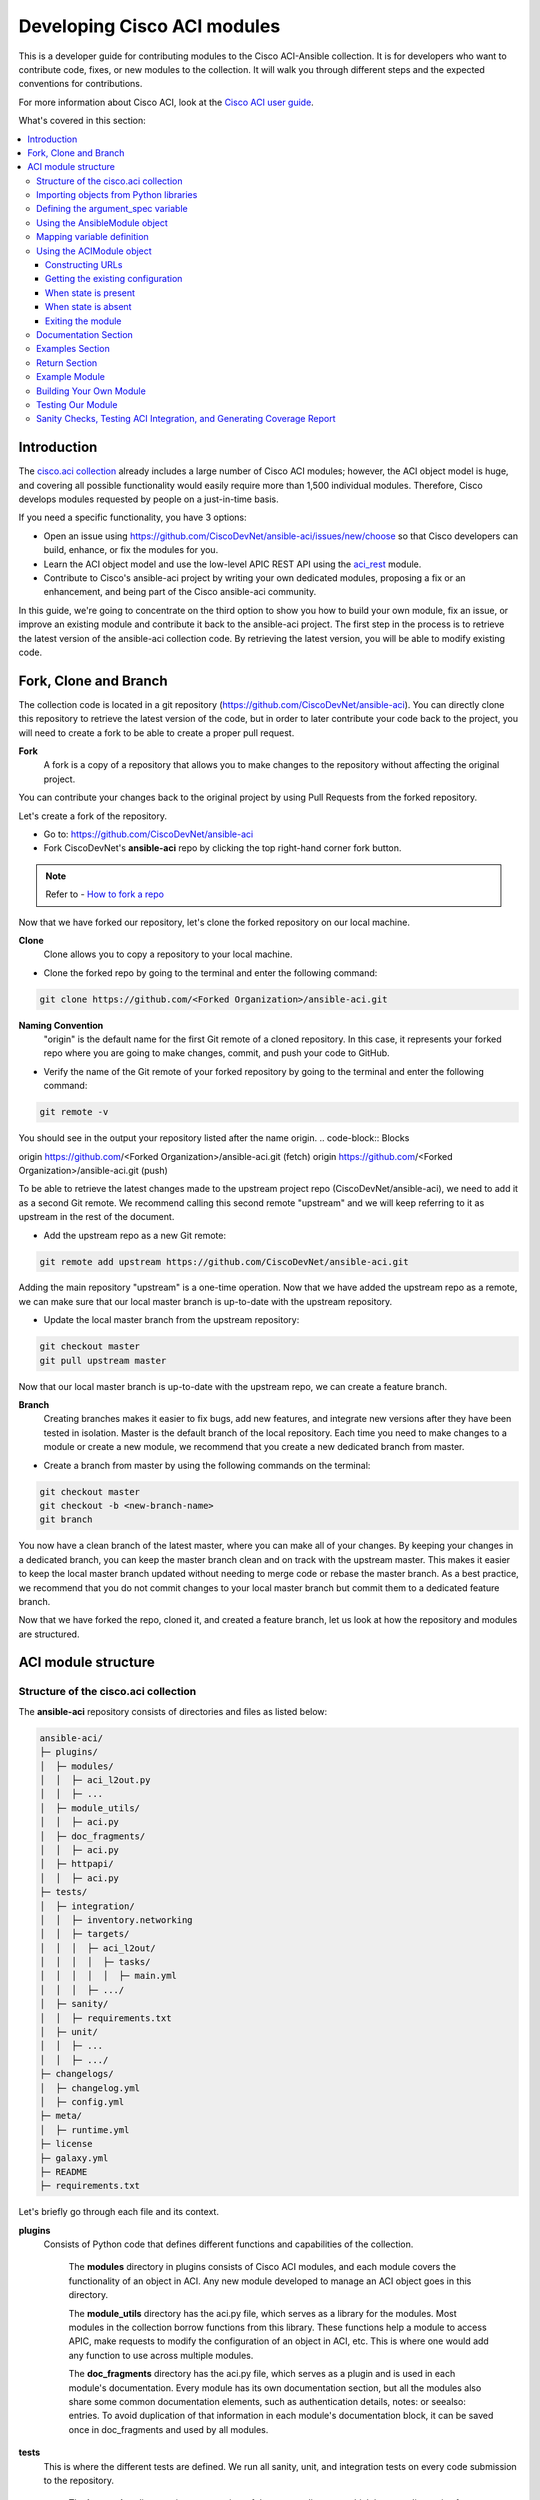 .. _aci_dev_guide:

****************************
Developing Cisco ACI modules
****************************
This is a developer guide for contributing modules to the Cisco ACI-Ansible collection. It is for developers who want to contribute code, fixes, or new modules to the collection. It will walk you through different steps and the expected conventions for contributions.

For more information about Cisco ACI, look at the `Cisco ACI user guide <https://www.cisco.com/c/en/us/solutions/collateral/data-center-virtualization/application-centric-infrastructure/solution-overview-c22-741487.html>`_.

What's covered in this section:

.. contents::
  :depth: 3
  :local:

.. _aci_dev_guide_intro:

Introduction
============
The `cisco.aci collection <https://galaxy.ansible.com/cisco/aci>`_ already includes a large number of Cisco ACI modules; however, the ACI object model is huge, and covering all possible functionality would easily require more than 1,500 individual modules. Therefore, Cisco develops modules requested by people on a just-in-time basis.

If you need a specific functionality, you have 3 options:

- Open an issue using https://github.com/CiscoDevNet/ansible-aci/issues/new/choose so that Cisco developers can build, enhance, or fix the modules for you.
- Learn the ACI object model and use the low-level APIC REST API using the `aci_rest <https://docs.ansible.com/ansible/latest/collections/cisco/aci/aci_rest_module.html>`_ module.
- Contribute to Cisco's ansible-aci project by writing your own dedicated modules, proposing a fix or an enhancement, and being part of the Cisco ansible-aci community.

.. _aci_dev_guide_git:

In this guide, we're going to concentrate on the third option to show you how to build your own module, fix an issue, or improve an existing module and contribute it back to the ansible-aci project. The first step in the process is to retrieve the latest version of the ansible-aci collection code.
By retrieving the latest version, you will be able to modify existing code.

Fork, Clone and Branch
======================
The collection code is located in a git repository (https://github.com/CiscoDevNet/ansible-aci). You can directly clone this repository to retrieve the latest version of the code, but in order to later contribute your code back to the project, you will need to create a fork to be able to create a proper pull request.

**Fork**
  A fork is a copy of a repository that allows you to make changes to the repository without affecting the original project. 

You can contribute your changes back to the original project by using Pull Requests from the forked repository.

Let's create a fork of the repository.

* Go to: https://github.com/CiscoDevNet/ansible-aci
* Fork CiscoDevNet's **ansible-aci** repo by clicking the top right-hand corner fork button.

.. note::

  Refer to - `How to fork a repo <https://docs.github.com/en/github/getting-started-with-github/fork-a-repo>`_

Now that we have forked our repository, let's clone the forked repository on our local machine.

**Clone**  
  Clone allows you to copy a repository to your local machine.

* Clone the forked repo by going to the terminal and enter the following command:

.. code-block:: Blocks

  git clone https://github.com/<Forked Organization>/ansible-aci.git

**Naming Convention**
  "origin" is the default name for the first Git remote of a cloned repository. In this case, it represents your forked repo where you are going to make changes, commit, and push your code to GitHub.

* Verify the name of the Git remote of your forked repository by going to the terminal and enter the following command:

.. code-block:: Blocks

  git remote -v

You should see in the output your repository listed after the name origin.
.. code-block:: Blocks

origin        https://github.com/<Forked Organization>/ansible-aci.git (fetch)
origin        https://github.com/<Forked Organization>/ansible-aci.git (push)

To be able to retrieve the latest changes made to the upstream project repo (CiscoDevNet/ansible-aci), we need to add it as a second Git remote. We recommend calling this second remote "upstream" and we will keep referring to it as upstream in the rest of the document.

* Add the upstream repo as a new Git remote:

.. code-block:: Blocks

  git remote add upstream https://github.com/CiscoDevNet/ansible-aci.git

Adding the main repository "upstream" is a one-time operation.
Now that we have added the upstream repo as a remote, we can make sure that our local master branch is up-to-date with the upstream repository.

* Update the local master branch from the upstream repository:

.. code-block:: Blocks

  git checkout master
  git pull upstream master

Now that our local master branch is up-to-date with the upstream repo, we can create a feature branch.

**Branch**
  Creating branches makes it easier to fix bugs, add new features, and integrate new versions after they have been tested in isolation. Master is the default branch of the local repository. Each time you need to make changes to a module or create a new module, we recommend that you create a new dedicated branch from master.

* Create a branch from master by using the following commands on the terminal:

.. code-block:: Blocks

  git checkout master
  git checkout -b <new-branch-name>
  git branch

You now have a clean branch of the latest master, where you can make all of your changes. By keeping your changes in a dedicated branch, you can keep the master branch clean and on track with the upstream master. This makes it easier to keep the local master branch updated without needing to merge code or rebase the master branch. As a best practice, we recommend that you do not commit changes to your local master branch but commit them to a dedicated feature branch.

Now that we have forked the repo, cloned it, and created a feature branch, let us look at how the repository and modules are structured.

.. _aci_dev_guide_module_structure:

ACI module structure
====================

Structure of the cisco.aci collection
-------------------------------------

The **ansible-aci** repository consists of directories and files as listed below:

.. code-block:: Blocks

      ansible-aci/
      ├─ plugins/
      │  ├─ modules/
      │  │  ├─ aci_l2out.py
      │  │  ├─ ...
      │  ├─ module_utils/
      │  │  ├─ aci.py
      │  ├─ doc_fragments/
      │  │  ├─ aci.py
      │  ├─ httpapi/
      │  │  ├─ aci.py
      ├─ tests/
      │  ├─ integration/
      │  │  ├─ inventory.networking
      │  │  ├─ targets/
      │  │  │  ├─ aci_l2out/
      │  │  │  │  ├─ tasks/
      │  │  │  │  │  ├─ main.yml
      │  │  │  ├─ .../
      │  ├─ sanity/
      │  │  ├─ requirements.txt
      │  ├─ unit/
      │  │  ├─ ...
      │  │  ├─ .../
      ├─ changelogs/
      │  ├─ changelog.yml
      │  ├─ config.yml
      ├─ meta/
      │  ├─ runtime.yml
      ├─ license
      ├─ galaxy.yml
      ├─ README
      ├─ requirements.txt

Let's briefly go through each file and its context.

**plugins**
  Consists of Python code that defines different functions and capabilities of the collection.

   The **modules** directory in plugins consists of Cisco ACI modules, and each module covers the functionality of an object in ACI. Any new module developed to manage an ACI object goes in this directory.

   The **module_utils** directory has the aci.py file, which serves as a library for the modules. Most modules in the collection borrow functions from this library. These functions help a module to access APIC, make requests to modify the configuration of an object in ACI, etc. This is where one would add any function to use across multiple modules.

   The **doc_fragments** directory has the aci.py file, which serves as a plugin and is used in each module's documentation. Every module has its own documentation section, but all the modules also share some common documentation elements, such as authentication details, notes: or seealso: entries. To avoid duplication of that information in each module's documentation block, it can be saved once in doc_fragments and used by all modules.

**tests** 
  This is where the different tests are defined. We run all sanity, unit, and integration tests on every code submission to the repository.

   The **integration** directory in **tests** consists of the **targets** directory, which has test directories for most of the modules present in our collection. Each module has its own test directory, and each directory is similar to an ansible role and contains a tasks directory, which contains a main.yml file. The main.yml file consists of tasks covering every functionality that a module provides. If the main.yml becomes too big, it can be split into multiple .yml files, and each of those can be imported into the main.yml file. Integration tests are run on every code submission to the repository. Every new module submission, bug fix or enhancement requires a test file or a change to an existing test file. This ensures that the code in our module is usable and robust.

   The **integration** directory also consists of the **inventory.networking** file, which defines the hosts, groups of hosts, and variables used by the integration tests role defined in the integration's targets directory.

**changelogs**
  This directory consists of a record of all the changes made to the project.

   The **changelog.yml** file contains a chronologically ordered list of collection versions and the changes included in those versions. This file is used to generate the changelog.rst file. The changes are categorized into major changes, minor changes and bugfixes.

   The **config.yml** file contains configuration options used by the ansible-changelog tool to generate the **changelog.rst** file.

**galaxy.yml** 
   The **galaxy.yml** file is placed in the root directory of the collection. This file contains the metadata of the collection that is used to generate an ansible-aci collection object. It is also used for information in Ansible Galaxy.

Now that we understand the directory structure, let's look at how we use those files in those directories to build an ACI module.

Importing objects from Python libraries
---------------------------------------
The following imports are standard across ACI modules:

.. code-block:: python

    from ansible.module_utils.aci.plugins.module_utils.aci import ACIModule, aci_argument_spec
    from ansible.module_utils.basic import AnsibleModule

**ansible.module_utils.aci** is used to import the superclass ACIModule and the aci_argument_spec definition from the library aci.py in the module_utils directory we mentioned earlier. ACIModule is imported because it has basic functions to make API requests and other capabilities that allow our modules to manipulate objects. The aci.py library also contains a generic argument definition called **aci_argument_spec**. It is used by all the modules and allows them to accept shared parameters such as username and password.

Similarly, the AnsibleModule is imported, which contains common code for quickly building an Ansible module in Python.

Defining the argument_spec variable
-----------------------------------
The **argument_spec** variable is based on **aci_argument_spec** and allows a module to accept additional parameters from the user specific to the module.
The first line in the block adds the standard connection parameters to the module. After that, the next section will update the ``argument_spec`` dictionary with module-specific parameters. The module-specific parameters should include:

* the object_id (usually the name)
* the configurable properties of the object
* the object_id of each parent up to the root (usually the name)
* The child classes that have a 1-to-1 relationship with the main object don't need their own dedicated module and can be incorporated into the parent module. If the relationship is 1-to-many/many-to-many, this child class will need a dedicated module. In some corner cases we might deviate from this pattern.
* the state

  + ``state: absent`` to ensure the object does not exist
  + ``state: present`` to ensure the object and configs exist; this is also the default
  + ``state: query`` to retrieve information about a specific object or all objects of the class

.. code-block:: python

    def main():
        argument_spec = aci_argument_spec()
        argument_spec.update(
            object_id=dict(type='str', aliases=['name']),
            object_prop1=dict(type='str'),
            object_prop2=dict(type='str', choices=['choice1', 'choice2', 'choice3']),
            object_prop3=dict(type='int'),
            parent_id=dict(type='str'),
            child_object_id=dict(type='str'),
            child_object_prop=dict(type='str'),
            state=dict(type='str', default='present', choices=['absent', 'present', 'query']),
        )

.. note::  It is recommended not to provide default values for configuration arguments. Default values could cause unintended changes to the object.

Using the AnsibleModule object
------------------------------
The following section creates an instance of AnsibleModule and then adds to the constructor a series of properties such as the argument_spec. The module should support check-mode, which validates the working of a module without making any changes to the ACI object. The first attribute we pass to the constructor is ``argument_spec``; the second argument is ``supports_check_mode``. It is highly recommended that every module support check mode in this collection. The last element is required_if, which is used to specify conditional required attributes, and since these modules support querying the APIC for all objects of the module's class, the object/parent IDs should only be required if ``state: absent`` or ``state: present``.

.. code-block:: python

    module = AnsibleModule(
        argument_spec=argument_spec,
        supports_check_mode=True,
        required_if=[
            ['state', 'absent', ['object_id', 'parent_id']],
            ['state', 'present', ['object_id', 'parent_id']],
        ],
    )

Mapping variable definition
---------------------------
Once the AnsibleModule object has been instantiated as module, the necessary parameter values should be extracted from the ``module.params`` dictionary and all additional data should be validated. Usually, the only parameters that need to be extracted are those related to the ACI object configuration and its child configuration. If you have integer objects that you would like to validate, then the validation should be done here.

.. code-block:: python

    object_id = object_id
    object_prop1 = module.params['object_prop1']
    object_prop2 = module.params['object_prop2']
    object_prop3 = module.params['object_prop3']
    if object_prop3 is not None and object_prop3 not in range(x, y):
        module.fail_json(msg='Valid object_prop3 values are between x and (y-1)')
    child_object_id = module.params['child_object_id']
    child_object_prop = module.params['child_object_prop']
    state = module.params['state']

.. note:: Sometimes the APIC will require special characters ([, ], and -) or will use object metadata in the name ("vlanns" for VLAN pools); the module should handle adding special characters or joining multiple parameters in order to keep expected inputs simple.

Using the ACIModule object
--------------------------
The ACIModule class handles most of the logic for the ACI modules. The ACIModule extends the functionality of the AnsibleModule object, so the module instance must be passed into the class instantiation.

.. code-block:: python

    aci = ACIModule(module)

The ACIModule has 6 main methods that are used by most modules in the collection:

* construct_url
* get_existing
* payload
* get_diff
* post_config
* delete_config

The first 2 methods are used regardless of what value is passed to the ``state`` parameter.


Constructing URLs
^^^^^^^^^^^^^^^^^
The ``construct_url()`` method is used to dynamically build the appropriate URL to interact with the object, as well as the appropriate filter string that should be appended to the URL to filter the results.

* When the ``state`` is not ``query``, the URL is the base URL to access the APIC plus the distinguished name to access the object. The filter string will restrict the returned data to just the configuration data.
* When ``state`` is ``query``, the URL and filter string used depend on which parameters are passed to the object. This method handles the complexity so that it is easier to add new modules and ensures that all modules are consistent in the type of data returned.

.. note:: Our design goal is to take all ID parameters that have values and return the most specific data possible. If you do not supply any ID parameters to the task, then all objects of the class will be returned. If your task does consist of ID parameters, then the data for the specific object is returned. If a partial set of ID parameters is passed, then the module will use the IDs that are passed to build the URL and filter strings appropriately.

The ``construct_url()`` method takes 2 required arguments:

* **self** - passed automatically with the class instance
* **root_class** - A dictionary consisting of ``aci_class``, ``aci_rn``, ``target_filter``, and ``module_object`` keys

  + **aci_class**: The name of the class used by the APIC, for example ``fvTenant``

  + **aci_rn**: The relative name of the object, for example ``tn-ACME``

  + **target_filter**: A dictionary with key-value pairs that make up the query string for selecting a subset of entries, for example ``{'name': 'ACME'}``

  + **module_object**: The particular object for this class, for example ``ACME``

Example:

.. code-block:: python

    aci.construct_url(
        root_class=dict(
            aci_class='fvTenant',
            aci_rn='tn-{0}'.format(tenant),
            target_filter={'name': tenant},
            module_object=tenant,
        ),
    )

Some modules, like ``aci_tenant``, are the root class and so would not need to pass any additional arguments to the method.

The ``construct_url()`` method takes 6 optional arguments; the first 5 imitate the root class as described above and the rest are for child objects:

* subclass_1 - A dictionary consisting of ``aci_class``, ``aci_rn``, ``target_filter``, and ``module_object`` keys

  + Example: Application Profile Class (AP)

* subclass_2 - A dictionary consisting of ``aci_class``, ``aci_rn``, ``target_filter``, and ``module_object`` keys

  + Example: End Point Group (EPG)

* subclass_3 - A dictionary consisting of ``aci_class``, ``aci_rn``, ``target_filter``, and ``module_object`` keys

  + Example: Binding a Contract to an EPG

* subclass_4 - A dictionary consisting of ``aci_class``, ``aci_rn``, ``target_filter``, and ``module_object`` keys

  + Example: Managing External Subnet objects (l3ext:ipRouteP)

* subclass_5 - A dictionary consisting of ``aci_class``, ``aci_rn``, ``target_filter``, and ``module_object`` keys

  + Example: Managing nexthops for static routes.

* child_classes - The list of APIC names for the child classes supported by the modules.

  + This is a list, even if it contains only one item
  + These are the unfriendly names used by the APIC
  + These are used to limit the returned child_classes when possible
  + Example: ``child_classes=['fvRsBDSubnetToProfile', 'fvRsNdPfxPol']``

Example:

.. code-block:: python

  aci.construct_url(
      root_class=dict(
          aci_class='fvTenant',
          aci_rn='tn-{0}'.format(tenant),
          module_object=tenant,
          target_filter={'name': tenant}
      ),
      subclass_1=dict(
          aci_class='l3extOut',
          aci_rn='out-{0}'.format(l3out),
          module_object=l3out,
          target_filter={'name': l3out}
      ),
      subclass_2=dict(
          aci_class='l3extLNodeP',
          aci_rn='lnodep-{0}'.format(node_profile),
          module_object=node_profile,
          target_filter={'name': node_profile}
      ),
      subclass_3=dict(
          aci_class='l3extRsNodeL3OutAtt',
          aci_rn='rsnodeL3OutAtt-[{0}]'.format(node_tdn),
          module_object=node_tdn,
          target_filter={'name': node_tdn}
      ),
      subclass_4=dict(
          aci_class='ipRouteP',
          aci_rn='rt-[{0}]'.format(prefix),
          module_object=prefix,
          target_filter={'name': prefix}
      ),
      subclass_5=dict(
          aci_class='ipNexthopP',
          aci_rn='nh-[{0}]'.format(nexthop),
          module_object=nexthop,
          target_filter={'name': nexthop}
      )
  )

.. note:: rn is one section of dn, with the ID of the specific argument. Do not put the entire dn in the **aci_rn** of each argument. The method automatically constructs the dn using the rn of all the arguments above.

Getting the existing configuration
^^^^^^^^^^^^^^^^^^^^^^^^^^^^^^^^^^
Once the URL and filter string have been built, the module is ready to retrieve the existing configuration for the object:

* ``state: present`` retrieves the configuration to use as a comparison against what was entered in the task. All values that are different from the existing values will be updated.
* ``state: absent`` uses the existing configuration to see if the item exists and needs to be deleted.
* ``state: query`` uses this to perform the query for the task and report back the existing data.

.. code-block:: python

    aci.get_existing()

When state is present
^^^^^^^^^^^^^^^^^^^^^
When ``state: present``, the module needs to perform a diff against the existing configuration and the task entries. If any value needs to be updated, the module will make a POST request with only the items that need to be updated. In other words, the payload is built with the expected configuration and this is compared with the existing configuration that we retrieved. If we need to make a change, then we'll push the changed configuration to APIC. Some modules have children that are in a 1-to-1 relationship with another object; for these cases, the module can be used to manage the child objects.

Building the ACI payload
""""""""""""""""""""""""
The ``aci.payload()`` method is used to build a dictionary of the proposed object configuration. All parameters that were not provided a value in the task will be removed from the dictionary (both for the object and its children). Any parameter that does have a value will be converted to a string and added to the final dictionary object that will be used for comparison against the existing configuration.

We remove the values of parameters that are empty. If there is a previous configuration for the value that is non-default, then the parameter will not be modified if we do not reset it. For example, if the description is set to something and then we run it again with no description, it will not change it to the default.

If parameters of the payload have been added in a recent version, we recommend adding the new parameters to the payload when the parameter is assigned a value. This is done to maintain backward compatibility.

The ``aci.payload()`` method takes 2 required arguments and one optional argument, depending on whether the module manages child objects.

* ``aci_class`` is the APIC name for the object's class, for example ``aci_class='fvBD'``
* ``class_config`` is the set of attributes of the aci class objects to be used as the payload for the POST request

  + The keys should match the names used by the APIC.
  + The formatted values should be the values retrieved from ``module.params`` and modified if necessary to comply with the object model.

* ``child_configs`` is optional and is a list of child config dictionaries.

  + The child configs include the full child object dictionary, not just the attributes configuration portion.
  + The configuration portion is built the same way as the object.

.. code-block:: python

    aci.payload(
        aci_class=aci_class,
        class_config=dict(
            name=bd,
            descr=description,
            type=bd_type,
        ),
        child_configs=[
            dict(
                fvRsCtx=dict(
                    attributes=dict(
                        tnFvCtxName=vrf
                    ),
                ),
            ),
        ],
    )

Sometimes the class config or child config depends on the parameter itself. If this is the case, we recommend creating them before building the aci payload.

Performing the request
""""""""""""""""""""""
The ``get_diff()`` method is used to perform the diff and takes only one required argument, ``aci_class``. In other words, it is used to make a comparison between the ACI payload and the existing configuration, and only create what's actually needed between the two.
Example: ``aci.get_diff(aci_class='fvBD')``

The ``post_config()`` method is used to make the POST request to the APIC by taking the result from ``get_diff()``. This method doesn't take any arguments and handles check mode. Example: ``aci.post_config()``.

Example code
""""""""""""
.. code-block:: text

    if state == 'present':
        aci.payload(
            aci_class='<object APIC class>',
            class_config=dict(
                name=object_id,
                prop1=object_prop1,
                prop2=object_prop2,
                prop3=object_prop3,
            ),
            child_configs=[
                dict(
                    '<child APIC class>'=dict(
                        attributes=dict(
                            child_key=child_object_id,
                            child_prop=child_object_prop
                        ),
                    ),
                ),
            ],
        )

        aci.get_diff(aci_class='<object APIC class>')

        aci.post_config()


When state is absent
^^^^^^^^^^^^^^^^^^^^
If the task sets the state to absent, then the ``delete_config()`` method is all that is needed. This method does not take any arguments and handles check mode.

.. code-block:: text

        elif state == 'absent':
            aci.delete_config()


Exiting the module
^^^^^^^^^^^^^^^^^^
To have the module exit, call the ACIModule method ``exit_json()``. This method automatically takes care of returning the common return values for you.

.. code-block:: text

        aci.exit_json()

    if __name__ == '__main__':
        main()

Documentation Section
---------------------
All the parameters defined in the argument_spec, like the object_id, configurable properties of the object, parent object_id, state, etc., need to be documented in the same file as the module. The format of documentation is shown below:

.. code-block:: yaml

  DOCUMENTATION = r'''
  ---
  module: aci_<name_of_module>
  short_description: Short description of the module being created (config:<name_of_class>).
  description:
  - Functionality one.
  - Functionality two.
  options:
    object_id:
      description:
      - Description of the object.
      type: Data type of object eg. 'str'
      aliases: [ Alternate name of the object ]
    object_prop1:
      description:
      - Description of property one.
      type: Property's data type eg. 'int'
      choices: [ choice one, choice two ]
    object_prop2:
      description:
      - Description of property two.
      type: Property's data type eg. 'bool'
    state:
      description:
      - Use C(present) or C(absent) for adding or removing.
      - Use C(query) for listing an object or multiple objects.
      type: str
      choices: [ absent, present, query ]
      default: present
  extends_documentation_fragment:
  - cisco.aci.aci

Examples Section
----------------
The examples section must consist of Ansible tasks which can be used as a reference to build playbooks. The format of this section is shown below:

.. code-block:: yaml

  EXAMPLES = r'''
  - name: Add a new object
    cisco.aci.aci_<name_of_module>:
      host: apic
      username: admin
      password: SomeSecretePassword
      object_id: id
      object_prop1: prop1
      object_prop2: prop2
      state: present
    delegate_to: localhost

  - name: Update an object
    cisco.aci.aci_<name_of_module>:
      host: apic       username: admin
      password: SomeSecretePassword
      object_id: id
      object_prop1: new_prop1
      object_prop2: new_prop2
      state: present
    delegate_to: localhost

  - name: Query an object
    cisco.aci.aci_<name_of_module>:
      host: apic
      username: admin
      password: SomeSecretePassword
      object_id: id
      state: query
    delegate_to: localhost

  - name: Query all objects
    cisco.aci.aci_<name_of_module>:
      host: apic
      username: admin
      password: SomeSecretePassword
      state: query
    delegate_to: localhost
  '''

.. note:: Make sure to test the examples since people generally copy and paste examples to use the module.

Return Section
----------------
The RETURN section is used in every module and has the same content, so copy and paste it from any module.

.. code-block:: python

  RETURN = r'''
  current:
    description: The existing configuration from the APIC after the module has finished
    returned: success
    type: list
    sample:
      [
          {
              "fvTenant": {
                  "attributes": {
                      "descr": "Production environment",
                      "dn": "uni/tn-production",
                      "name": "production",
                      "nameAlias": "",
                      "ownerKey": "",
                      "ownerTag": ""
                  }
              }
          }
      ]
  error:
    description: The error information as returned from the APIC
    returned: failure
    type: dict
    sample:
      {
          "code": "122",
          "text": "unknown managed object class foo"
      }
  raw:
    description: The raw output returned by the APIC REST API (xml or json)
    returned: parse error
    type: str
    sample: '<?xml version="1.0" encoding="UTF-8"?><imdata totalCount="1"><error code="122" text="unknown managed object class "/></imdata>'
  sent:
    description: The actual/minimal configuration pushed to the APIC
    returned: info
    type: list
    sample:
      {
          "fvTenant": {
              "attributes": {
                  "descr": "Production environment"
              }
          }
      }
  previous:
    description: The original configuration from the APIC before the module has started
    returned: info
    type: list
    sample:
      [
          {
              "fvTenant": {
                  "attributes": {
                      "descr": "Production",
                      "dn": "uni/tn-production",
                      "name": "production",
                      "nameAlias": "",
                      "ownerKey": "",
                      "ownerTag": ""
                  }
              }
          }
      ]
  proposed:
    description: The assembled configuration from the user-provided parameters
    returned: info
    type: dict
    sample:
      {
          "fvTenant": {
              "attributes": {
                  "descr": "Production environment",
                  "name": "production"
              }
          }
      }
  filter_string:
    description: The filter string used for the request
    returned: failure or debug
    type: str
    sample: ?rsp-prop-include=config-only
  method:
    description: The HTTP method used for the request to the APIC
    returned: failure or debug
    type: str
    sample: POST
  response:
    description: The HTTP response from the APIC
    returned: failure or debug
    type: str
    sample: OK (30 bytes)
  status:
    description: The HTTP status from the APIC
    returned: failure or debug
    type: int
    sample: 200
  url:
    description: The HTTP url used for the request to the APIC
    returned: failure or debug
    type: str
    sample: https://10.11.12.13/api/mo/uni/tn-production.json
  '''

Example Module
--------------
The following example consists of Documentation, Examples and Module Sections discussed above. All these sections must be present in a single file: **aci_<aci-module-name>.py** which goes inside the **modules** directory.

.. code-block:: python

      #!/usr/bin/python
      # -*- coding: utf-8 -*-

      # Copyright: (c) <year>, <Name> (@<github id>)
      # GNU General Public License v3.0+ (see LICENSE or https://www.gnu.org/licenses/gpl-3.0.txt)

      from __future__ import absolute_import, division, print_function
      __metaclass__ = type

      ANSIBLE_METADATA = {'metadata_version': '1.1',
          'status': ['preview'],
          'supported_by': 'community'
      }

      DOCUMENTATION = r'''
      ---
      module: aci_l2out
      short_description: Manage Layer2 Out (L2Out) objects.
      description:
      - Manage Layer2 Out configuration on Cisco ACI fabrics.
      options:
        tenant:
          description:
          - Name of an existing tenant.
          type: str
        l2out:
          description:
          - The name of outer layer2.
          type: str
          aliases: [ name ]
        description:
          description:
          - Description for the L2Out.
          type: str
        bd:
          description:
          - Name of the Bridge domain which is associated with the L2Out.
          type: str
        domain:
          description:
          - Name of the external L2 Domain that is being associated with L2Out.
          type: str
        vlan:
          description:
          - The VLAN which is being associated with the L2Out.
          type: int
        state:
          description:
          - Use C(present) or C(absent) for adding or removing.
          - Use C(query) for listing an object or multiple objects.
          type: str
          choices: [ absent, present, query ]
          default: present
        name_alias:
          description:
          - The alias for the current object. This relates to the nameAlias field in ACI.
          type: str
      extends_documentation_fragment:
      - cisco.aci.aci

      notes:
      - The C(tenant) must exist before using this module in your playbook.
        The M(cisco.aci.aci_tenant) modules can be used for this.
      seealso:
      - name: APIC Management Information Model reference
        description: More information about the internal APIC class B(fvTenant).
        link: https://developer.cisco.com/docs/apic-mim-ref/
      author:
      - <Author's Name> (@<github id>)
      '''

      EXAMPLES = r'''
      - name: Add a new L2Out
        cisco.aci.aci_l2out:
          host: apic
          username: admin
          password: SomeSecretePassword
          tenant: Auto-Demo
          l2out: l2out
          description: via Ansible
          bd: bd1
          domain: l2Dom
          vlan: 3200
          state: present
          delegate_to: localhost

      - name: Remove an L2Out
        cisco.aci.aci_l2out:
          host: apic
          username: admin
          password: SomeSecretePassword
          tenant: Auto-Demo
          l2out: l2out
          state: absent
          delegate_to: localhost

      - name: Query an L2Out
        cisco.aci.aci_l2out:
          host: apic
          username: admin
          password: SomeSecretePassword
          tenant: Auto-Demo
          l2out: l2out
          state: query
          delegate_to: localhost
          register: query_result

      - name: Query all L2Outs in a specific tenant
        cisco.aci.aci_l2out:
          host: apic
          username: admin
          password: SomeSecretePassword
          tenant: Auto-Demo
          state: query
          delegate_to: localhost
          register: query_result
      '''

      RETURN = r'''
      current:
        description: The existing configuration from the APIC after the module has finished
        returned: success
        type: list
        sample:
          [
              {
                  "fvTenant": {
                      "attributes": {
                          "descr": "Production environment",
                          "dn": "uni/tn-production",
                          "name": "production",
                          "nameAlias": "",
                          "ownerKey": "",
                          "ownerTag": ""
                      }
                  }
              }
          ]
      error:
        description: The error information as returned from the APIC
        returned: failure
        type: dict
        sample:
          {
              "code": "122",
              "text": "unknown managed object class foo"
          }
      raw:
        description: The raw output returned by the APIC REST API (xml or json)
        returned: parse error
        type: str
        sample: '<?xml version="1.0" encoding="UTF-8"?><imdata totalCount="1"><error code="122" text="unknown managed object class "/></imdata>'
      sent:
        description: The actual/minimal configuration pushed to the APIC
        returned: info
        type: list
        sample:
          {
              "fvTenant": {
                  "attributes": {
                      "descr": "Production environment"
                  }
              }
          }
      previous:
        description: The original configuration from the APIC before the module has started
        returned: info
        type: list
        sample:
          [
              {
                  "fvTenant": {
                      "attributes": {
                          "descr": "Production",
                          "dn": "uni/tn-production",
                          "name": "production",
                          "nameAlias": "",
                          "ownerKey": "",
                          "ownerTag": ""
                      }
                  }
              }
          ]
      proposed:
        description: The assembled configuration from the user-provided parameters
        returned: info
        type: dict
        sample:
          {
              "fvTenant": {
                  "attributes": {
                      "descr": "Production environment",
                      "name": "production"
                  }
              }
          }
      filter_string:
        description: The filter string used for the request
        returned: failure or debug
        type: str
        sample: ?rsp-prop-include=config-only
      method:
        description: The HTTP method used for the request to the APIC
        returned: failure or debug
        type: str
        sample: POST
      response:
        description: The HTTP response from the APIC
        returned: failure or debug
        type: str
        sample: OK (30 bytes)
      status:
        description: The HTTP status from the APIC
        returned: failure or debug
        type: int
        sample: 200
      url:
        description: The HTTP url used for the request to the APIC
        returned: failure or debug
        type: str
        sample: https://10.11.12.13/api/mo/uni/tn-production.json
      '''

      from ansible.module_utils.basic import AnsibleModule
      from ansible_collections.cisco.aci.plugins.module_utils.aci import ACIModule, aci_argument_spec


      def main():
          argument_spec = aci_argument_spec()
          argument_spec.update(
              bd=dict(type='str'),
              l2out=dict(type='str', aliases=['name']),
              domain=dict(type='str'),
              vlan=dict(type='int'),
              description=dict(type='str'),
              state=dict(type='str', default='present', choices=['absent', 'present', 'query']),
              tenant=dict(type='str'),
              name_alias=dict(type='str'),
          )

          module = AnsibleModule(
              argument_spec=argument_spec,
              supports_check_mode=True,
              required_if=[
                  ['state', 'absent', ['l2out', 'tenant']],
                  ['state', 'present', ['bd', 'l2out', 'tenant', 'domain', 'vlan']],
              ],
          )

          bd = module.params.get('bd')
          l2out = module.params.get('l2out')
          description = module.params.get('description')
          domain = module.params.get('domain')
          vlan = module.params.get('vlan')
          state = module.params.get('state')
          tenant = module.params.get('tenant')
          name_alias = module.params.get('name_alias')
          child_classes = ['l2extRsEBd', 'l2extRsL2DomAtt', 'l2extLNodeP']

          aci = ACIModule(module)
          aci.construct_url(
              root_class=dict(
                  aci_class='fvTenant',
                  aci_rn='tn-{0}'.format(tenant),
                  module_object=tenant,
                  target_filter={'name': tenant},
              ),
              subclass_1=dict(
                  aci_class='l2extOut',
                  aci_rn='l2out-{0}'.format(l2out),
                  module_object=l2out,
                  target_filter={'name': l2out},
              ),
              child_classes=child_classes,
          )

          aci.get_existing()

          if state == 'present':
              child_configs = [
                  dict(
                      l2extRsL2DomAtt=dict(
                          attributes=dict(
                              tDn='uni/l2dom-{0}'.format(domain)
                          )
                      )
                  ),
                  dict(
                      l2extRsEBd=dict(
                          attributes=dict(
                              tnFvBDName=bd, encap='vlan-{0}'.format(vlan)
                          )
                      )
                  )
              ]

              aci.payload(
                  aci_class='l2extOut',
                  class_config=dict(
                      name=l2out,
                      descr=description,
                      dn='uni/tn-{0}/l2out-{1}'.format(tenant, l2out),
                      nameAlias=name_alias
                  ),
                  child_configs=child_configs,
              )

              aci.get_diff(aci_class='l2extOut')

              aci.post_config()

          elif state == 'absent':
              aci.delete_config()

          aci.exit_json()


      if __name__ == "__main__":
          main()

Building Your Own Module
------------------------

Now that we have explained and seen the components of the ACI module structure, let us build our own module. The following section shows a basic and practical approach to building a module with the help of an existing module. This approach makes it easier to create a new module without having to write everything from scratch.

The purpose of this section is to show how to build a module based on an existing module. This is done by selecting a module that is similar to the one you want to build in order to reduce the number of changes needed. For this, you can either take the parent object and append the attributes required for your module. If this is not possible, use a sibling object or an object at the same level.

Let's build a module for l3out static routes using the existing module for l3out logical node:
aci_l3out_logical_node -> aci_l3out_static_routes

1. In the modules directory located in the plugins directory of the collection, select and copy the contents of the aci_l3out_logical_node module, paste it into a file, and save it in .py format. We name this file aci_l3out_static_routes. To create a name for the new module, look at the names of other modules in the directory for consistency.

2. Change the copyright section by adding your name and email address: # Copyright: (c) <year>, <Name> (<email>) below:

.. code-block:: python

  #!/usr/bin/python
  # -*- coding: utf-8 -*-

  # Copyright: (c) <year>, <Name> (<email>)
  # GNU General Public License v3.0+ (see LICENSE or https://www.gnu.org/licenses/gpl-3.0.txt)

  from __future__ import absolute_import, division, print_function
  __metaclass__ = type

  ANSIBLE_METADATA = {
      'metadata_version': '1.1',
      'status': ['preview'],
      'supported_by': 'community'
  }

3. In the documentation section, we begin by changing the name of the module, its short description and the description of the functions being performed on the object. The description of the module must be followed by the options which is a list of attributes and each attribute should include the name, description, data type, aliases(if applicable), choices(if applicable) and default(if applicable) of all the parameters that will be consumed by the object. For our aci_l3out_static_routes module this would include additon of new options to aci_l3out_logical_node module that include description, prefix, track_policy, preference, bfd and removal of router_id and router_id_as_loopback from aci_l3out_logical_node module. 

The changes made are shown below:

.. code-block:: yaml

      DOCUMENTATION = r'''
      ---
      # module: aci_l3out_logical_node
      module: aci_l3out_static_routes
      # short_description: Manage Layer 3 Outside (L3Out) logical node profile nodes (l3ext:RsNodeL3OutAtt) 
      short_description: Manage Static routes object (l3ext:ipRouteP)
      # description:
      # - Bind nodes to node profiles on Cisco ACI fabrics.
      description:
      - Manage External Subnet objects (l3ext:ipRouteP).
      options:
        description:
          description:
          - The description for the static routes.
          type: str
          aliases: [ descr ]
        tenant:
          description:
          - Name of an existing tenant.
          type: str
          aliases: [ tenant_name ]
        l3out:
          description:
          - Name of an existing L3Out.
          type: str
          aliases: [ l3out_name ]
        logical_node:
          description:
          - Name of an existing logical node profile.
          type: str
          aliases: [ node_profile, node_profile_name ]
        pod_id:
          description:
          - Existing podId.
          type: int
        node_id:
          description:
          - Existing nodeId.
          type: int
        prefix:
          description:
          - Configure IP and next hop IP for the routed outside network.
          type: str
          aliases: [ route ]
        track_policy:
          description:
          - Relation definition for static route to TrackList.
          type: str
        preference:
          description:
          - Administrative preference value for the route.
          type: int
        bfd:
          description:
          - Determines if bfd is required for route control.
          - The APIC defaults to C(null) when unset during creation.
          type: str
          choices: [ bfd, null ]
        state:
          description:
          - Use C(present) or C(absent) for adding or removing.
          - Use C(query) for listing an object or multiple objects.
          type: str
          choices: [ absent, present, query ]
          default: present
        name_alias:
          description:
          - The alias for the current object. This relates to the nameAlias field in ACI.
          type: str
      extends_documentation_fragment:
      - cisco.aci.aci
      
4. The options are followed by notes, which usually contain any dependencies of the module being created with the parent modules that exist in the collection. We also include a "see also" section, which provides a link to the class being used in the module, followed by the author's name and GitHub ID as shown below.

.. code-block:: yaml

      notes:
      - The C(tenant), C(l3out), C(logical_node), C(fabric_node) and C(prefix) used must exist before using this module in your playbook.
        The M(cisco.aci.aci_tenant) and M(cisco.aci.aci_l3out) modules can be used for this.
      seealso:
      - module: cisco.aci.aci_tenant
      - module: cisco.aci.aci_l3out
      - name: APIC Management Information Model reference
        description: More information about the internal APIC class B(l3ext:Out).
        link: https://developer.cisco.com/docs/apic-mim-ref/
      author:
      - <author's name> (<author's github id>)
      '''

5. Our documentation section is complete. Next, we skim through the examples section of the copied module and make changes to it by adding the necessary parameters to all the examples. Please note that removing and querying an object will only contain the object name and no object parameters. "Query All" will not have any parameters, ensuring that all the objects of the class being worked upon are returned.

.. code-block:: yaml

  EXAMPLES = r'''
  - name: Create static routes
    cisco.aci.aci_l3out_static_routes:
      host: apic
      username: admin
      password: SomeSecretPassword
      tenant: tenantName
      l3out: l3out
      logical_node: nodeName
      node_id: 101
      pod_id: 1
      prefix: 10.10.0.0/16
    delegate_to: localhost

  - name: Delete static routes
    cisco.aci.aci_l3out_static_routes:
      host: apic
      username: admin
      password: SomeSecretPassword
      tenant: tenantName
      l3out: l3out
      logical_node: nodeName
      node_id: 101
      pod_id: 1
      prefix: 10.10.0.0/16
    delegate_to: localhost

  - name: Query for a specific MO under l3out
    cisco.aci.aci_l3out_static_routes:
      host: apic
      username: admin
      password: SomeSecretPassword
      tenant: tenantName
      l3out: l3out
      logical_node: nodeName
      node_id: 101
      pod_id: 1
      prefix: 10.10.0.0/16
    delegate_to: localhost

  - name: Query for all static routes
    cisco.aci.aci_l3out_static_routes:
      host: apic
      username: admin
      password: SomeSecretPassword
      tenant: production
      state: query
    delegate_to: localhost
  '''

6. We leave the Return section as is and then proceed to the main code.

.. code-block:: yaml

  RETURN = r'''
  current:
    description: The existing configuration from the APIC after the module has finished
    returned: success
    type: list
    sample:
      [
          {
              "fvTenant": {
                  "attributes": {
                      "descr": "Production environment",
                      "dn": "uni/tn-production",
                      "name": "production",
                      "nameAlias": "",
                      "ownerKey": "",
                      "ownerTag": ""
                  }
              }
          }
      ]
  error:
    description: The error information as returned from the APIC
    returned: failure
    type: dict
    sample:
      {
          "code": "122",
          "text": "unknown managed object class foo"
      }
  raw:
    description: The raw output returned by the APIC REST API (xml or json)
    returned: parse error
    type: str
    sample: '<?xml version="1.0" encoding="UTF-8"?><imdata totalCount="1"><error code="122" text="unknown managed object class foo"/></imdata>'
  sent:
    description: The actual/minimal configuration pushed to the APIC
    returned: info
    type: list
    sample:
      {
          "fvTenant": {
              "attributes": {
                  "descr": "Production environment"
              }
          }
      }
  previous:
    description: The original configuration from the APIC before the module has started
    returned: info
    type: list
    sample:
      [
          {
              "fvTenant": {
                  "attributes": {
                      "descr": "Production",
                      "dn": "uni/tn-production",
                      "name": "production",
                      "nameAlias": "",
                      "ownerKey": "",
                      "ownerTag": ""
                  }
              }
          }
      ]
  proposed:
    description: The assembled configuration from the user-provided parameters
    returned: info
    type: dict
    sample:
      {
          "fvTenant": {
              "attributes": {
                  "descr": "Production environment",
                  "name": "production"
              }
          }
      }
  filter_string:
    description: The filter string used for the request
    returned: failure or debug
    type: str
    sample: ?rsp-prop-include=config-only
  method:
    description: The HTTP method used for the request to the APIC
    returned: failure or debug
    type: str
    sample: POST
  response:
    description: The HTTP response from the APIC
    returned: failure or debug
    type: str
    sample: OK (30 bytes)
  status:
    description: The HTTP status from the APIC
    returned: failure or debug
    type: int
    sample: 200
  url:
    description: The HTTP url used for the request to the APIC
    returned: failure or debug
    type: str
    sample: https://10.11.12.13/api/mo/uni/tn-production.json
  '''


7. The following import section is generally left untouched, but if you add a shared method in the library, you might need to import it here.

.. code-block:: python

  from ansible_collections.cisco.aci.plugins.module_utils.aci import ACIModule, aci_argument_spec
  from ansible.module_utils.basic import AnsibleModule

8. In the main function, the argument_spec variable defines all the arguments necessary for this module and is based on aci_argument_spec. We add all the arguments we defined previously in the documentation section to this variable. In our case, we would add description, prefix, track_policy, preference, and bfd to the section below and remove router_id and router_id_as_loopback.

.. code-block:: python

    def main():
      argument_spec = aci_argument_spec()
      argument_spec.update(
          tenant=dict(type='str', aliases=['tenant_name']),  
          l3out=dict(type='str', aliases=['l3out_name']),  
          logical_node=dict(type='str', aliases=['node_profile', 'node_profile_name']),  
          pod_id=dict(type='int'),
          node_id=dict(type='int'),
          prefix=dict(type='str', aliases=['route']),
          track_policy=dict(type='str'),
          preference=dict(type='int'),
          bfd=dict(type='str', choices=['bfd', None]),
          description=dict(type='str', aliases=['descr']),
          state=dict(type='str', default='present', choices=['absent', 'present', 'query']),
          name_alias=dict(type='str'),
    )

9. The required_if variable has the following arguments. We do not set the arguments below for all states because we need to use "Query All," which doesn't need those arguments. However, we still need the user to fill in the arguments when they want to create or delete something. That's why we put them in required_if, which allows us to specify what attributes are required when state is present or absent. If any of the attributes below —'prefix', 'node_id', 'pod_id', 'logical_node', 'l3out', and 'tenant' are missing in the task that adds or deletes the object in the playbook, Ansible will immediately warn the user that the attributes are missing.

.. code-block:: python

      module = AnsibleModule(
        argument_spec=argument_spec,
        supports_check_mode=True,
        required_if=[
            ['state', 'present', ['prefix', 'node_id', 'pod_id', 'logical_node', 'l3out', 'tenant']],
            ['state', 'absent', ['prefix', 'node_id', 'pod_id', 'logical_node', 'l3out', 'tenant']],
        ],
    )

.. code-block:: python

  aci = ACIModule(module)

10. The above instantiation (required for all modules) is followed by code that is used to get attributes from the playbook that correspond to all the properties of objects defined in the main() function above. This is also where validations and string concatenations are done. We have assigned fabric_node with a part of rn using string concatenation. This is done to make certain operations easier, which are used later in the code. The child class 'ipNexthopP', which is in a 1-to-1 relationship with the class 'ipRouteP', is in a list. Child classes that are dependent on an attribute are only required when the attribute is defined, as seen below with track_policy. The child class 'ipRsRouteTrack' is appended to the list, which already has 'ipNexthopP'.

.. code-block:: python

    tenant = module.params.get('tenant')
    l3out = module.params.get('l3out')
    logical_node = module.params.get('logical_node')
    node_id = module.params.get('node_id')
    pod_id = module.params.get('pod_id')
    prefix = module.params.get('prefix')
    track_policy = module.params.get('track_policy')
    preference = module.params.get('preference')
    bfd = module.params.get('bfd')
    description = module.params.get('description')
    state = module.params.get('state')
    name_alias = module.params.get('name_alias')

    fabric_node = 'topology/pod-{0}/node-{1}'.format(pod_id, node_id)
    child_classes = ['ipNexthopP']
    if track_policy is not None:
      child_classes.append('ipRsRouteTrack')

11. The following section constructs a filter to target a set of entries that match certain criteria at the level of the target DN and in the subtree below it. The construct_url function below is used to build the appropriate DN by using the tenant as the root class and other subsequent subclasses up to 'ipRouteP'.

Note - aci_rn must not contain the DN of the individual class. It is construct_url()'s task to build the entire DN leading to the target object using the series of RNs in the root class and the subsequent subclasses.

.. code-block:: python

      aci.construct_url(
        root_class=dict(
            aci_class='fvTenant',
            aci_rn='tn-{0}'.format(tenant),
            module_object=tenant,
            target_filter={'name': tenant},
        ),
        subclass_1=dict(
            aci_class='l3extOut',
            aci_rn='out-{0}'.format(l3out),
            module_object=l3out,
            target_filter={'name': l3out},
        ),
        subclass_2=dict(
            aci_class='l3extLNodeP',
            aci_rn='lnodep-{0}'.format(logical_node),
            module_object=logical_node,
            target_filter={'name': logical_node},
        ),
        subclass_3=dict(
            aci_class='l3extRsNodeL3OutAtt',
            aci_rn='rsnodeL3OutAtt-[{0}]'.format(fabric_node),
            module_object=fabric_node,
            target_filter={'name': fabric_node},
        ),
        # Adding subclass_4 for the ipRouteP class and child classes
        subclass_4=dict(
            aci_class='ipRouteP',
            aci_rn='rt-[{0}]'.format(prefix),
            module_object=prefix,
            target_filter={'name': prefix},
        ),
        child_classes=child_classes**
    )

12. aci.get_existing() should remain as is. It is used to get the existing configuration of 'ipRouteP'.

13. When state is present, we need to construct a payload which will be posted to APIC. Payload takes class_config and child_config. The class_config has the main attributes. If new attributes are added in new versions of APIC, we will add that attribute to class_config only if it is assigned a value.

.. code-block:: python

      if state == 'present':
        child_configs = []
        class_config = dict(
            descr=description,
            ip=prefix,
            pref=preference,
            nameAlias=name_alias,
        )
        if bfd is not None:
            class_config['rtCtrl'] = bfd

        if track_policy is not None:
            tDn = 'uni/tn-{0}/tracklist-{1}'.format(tenant, track_policy)
            child_configs.append({'ipRsRouteTrack': {'attributes': {'tDn': tDn}}})

        aci.payload(
            aci_class='ipRouteP',
            class_config=class_config,
            child_configs=child_configs
        ),


14. The payload function is followed by get_diff(), which is used to get the difference between the proposed and existing configurations of 'ipRouteP'. Here, the aci_class is changed to the class name your module is going to manage.

.. code-block:: python

      #aci.get_diff(aci_class='l3extRsNodeL3OutAtt')
      aci.get_diff(aci_class='ipRouteP')

      aci.post_config()

15. The end of the module does not change and generally remains as is.

.. code-block:: python

      elif state == 'absent':
          aci.delete_config()

      aci.exit_json()


    if __name__ == '__main__':
        main()

.. note::

  - A newline should be added at the end of the file to ensure that the file ends with a newline character, which is a good practice in Python coding.
  - Avoid using extra spaces or tabs at the end of lines, as this can lead to syntax errors or unexpected behavior in Python.


Testing Our Module
------------------

Now that we have seen how a module can be built using another, let us look at testing our module. We need to test our module to make sure that it works for all states: present, absent, and query. The following section shows a basic and practical approach to building a test file with the help of another test file. This makes it easier to complete the test file without having to write everything from scratch.

Let's build a test file for our l3out static routes using the existing test for l3out logical node:
aci_l3out_logical_node -> aci_l3out_static_routes

1. In the **tests** directory of our collection, we have the **integration** directory. The **integration** directory consists of **targets**, which has directories for all the test files of modules that currently exist in our collection. We go to the **targets** directory and copy the aci_l3out_logical_node directory, then paste it in the same directory as aci_l3out_static_routes, which should be the same as the name of our module. Upon opening the directory, we find the main.yml file. We open this file and make the following changes.

2. The copyright section should be changed to your credentials.

.. code-block:: yaml

  # Copyright: (c) <year>, <Name> (@<github id>)

2. The following section verifies that we have the ACI APIC host, ACI username, and ACI password defined in the inventory. These will be used in every task of the test file. The inventory file is located in the inventory directory. More information on this directory is given below, after the test file.

.. code-block:: yaml

  - name: Test that we have an ACI APIC host, ACI username and ACI password
    fail:
      msg: 'Please define the following variables: aci_hostname, aci_username and aci_password.'
    when: aci_hostname is not defined or aci_username is not defined or aci_password is not defined

3. The next section should remain as is. set_fact stores the values of variables such as aci_hostname, aci_username, etc. in &aci_info. This will be referenced in all tasks.

.. code-block:: yaml

      # GET Credentials from the inventory
      - name: Set vars
        set_fact: 
          aci_info: &aci_info
            host: "{{ aci_hostname }}"
            username: "{{ aci_username }}"
            password: "{{ aci_password }}"
            validate_certs: '{{ aci_validate_certs | default(false) }}'
            use_ssl: '{{ aci_use_ssl | default(true) }}'
            use_proxy: '{{ aci_use_proxy | default(true) }}'
            output_level: "{{ aci_output_level | default('info') }}"

4. The next section deletes the tenant. This ensures that we don't have the root object configuration on our APIC. This is done to avoid idempotency issues later during the creation of other objects pertaining to our module. We verify the result of each task in the test file, which also checks for idempotency. If an object such as the tenant already exists before the test begins, these verification tests may fail.

.. code-block:: yaml

  - name: Remove the ansible_tenant
    aci_tenant:
      <<: *aci_info 
      tenant: ansible_tenant
      state: absent

5. We begin by adding tasks to post configuration to the APIC. This includes creation of all the classes such as tenant and l3out that were used in the construct_url function in our module.

.. code-block:: yaml

      - name: Add a new tenant
        aci_tenant:
          <<: *aci_info 
          tenant: ansible_tenant
          description: Ansible tenant
          state: present

      - name: Add a new L3Out
        aci_l3out:
          <<: *aci_info
          tenant: ansible_tenant
          name: ansible_l3out
          description: L3Out for ansible_tenant tenant
          domain: ansible_dom
          vrf: ansible_vrf
          l3protocol: ospf
          route_control: export
          state: present

      - name: Add a logical node
        cisco.aci.aci_l3out_logical_node:
          <<: *aci_info
          tenant: ansible_tenant
          l3out: ansible_l3out
          logical_node: lNode
          pod_id: 1
          node_id: 101
          router_id: "10.1.0.1"
          router_id_as_loopback: 'yes'
          state: present

.. code-block:: text

6. The next section consists of adding tasks for all aspects of our module. We include Ansible's register attribute to save the result of the task. The procedure is as follows:

  #. We include the task for adding aci_l3out_static_routes using state: present with no attribute bfd. It consists of most attributes defined in our module.
  #. We include the task for adding aci_l3out_static_routes again using state: present with the same attributes used in step 1 to check for idempotency.
  #. We include the task for adding aci_l3out_static_routes using state: present with the bfd attribute.
  #. We include the task for querying aci_l3out_static_routes for the new attribute bfd using state: query.
  #. We include the task for adding a new aci_l3out_static_routes using state: present.
  #. We include the task to query all aci_l3out_static_routes under the root object: tenant, using state: query.
  #. We include the task for deleting aci_l3out_static_routes using state: absent.

.. code-block:: yaml

      - name: Add static routes
        aci_l3out_static_routes:
          <<: *aci_info
          tenant: ansible_tenant
          l3out: ansible_l3out
          logical_node: lNode
          node_id: 101
          pod_id: 1 
          prefix: 10.1.0.1/24
          state: present
        register: static1

      - name: Add static routes again
        aci_l3out_static_routes:
          <<: *aci_info
          tenant: ansible_tenant
          l3out: ansible_l3out
          logical_node: lNode
          node_id: 101
          pod_id: 1 
          prefix: 10.1.0.1/24
          state: present
        register: static2
        
      - name: Add static routes containing bfd
        aci_l3out_static_routes:
          <<: *aci_info
          tenant: ansible_tenant
          l3out: ansible_l3out
          logical_node: lNode
          bfd: bfd
          node_id: 101
          pod_id: 1 
          prefix: 10.1.0.1/24
          state: present
        register: static_bfd

      - name: Query static routes containing bfd
        aci_l3out_static_routes:
          <<: *aci_info
          tenant: ansible_tenant
          l3out: ansible_l3out
          logical_node: lNode
          node_id: 101
          pod_id: 1
          bfd: bfd
          prefix: 10.1.0.1/24
          state: query
        register: query_static_bfd
        
      - name: Add another static route
        aci_l3out_static_routes:
          <<: *aci_info
          tenant: ansible_tenant
          l3out: ansible_l3out
          logical_node: lNode
          node_id: 101
          pod_id: 1 
          prefix: 10.1.0.0/24
          state: present
        register: static_another

      - name: Query all static routes
        aci_l3out_static_routes:
          <<: *aci_info
          tenant: ansible_tenant
          state: query
        register: static_all

      - name: Remove static routes
        aci_l3out_static_routes:
          <<: *aci_info
          tenant: ansible_tenant
          l3out: ansible_l3out
          logical_node: lNode
          node_id: 101
          pod_id: 1
          prefix: 10.1.0.1/24
          state: absent
        register: delete_static


.. code-block:: text

After inclusion of all the tasks, the configuration has been posted, modified, and deleted on our APIC. By using the values registered with results after each task, we can verify these results by comparing them with the expected response from the APIC. The result stored in the registered value is a list of dictionaries, and we access the attributes using the dot operator. If all the verifications below pass, our testing is complete.

.. code-block:: yaml

      - name: Verify nm_add_node
        assert:
          that:
            - static1 is changed
            - static2 is not changed
            - static_bfd is changed
            - static1.current.0.ipRouteP.attributes.dn == "uni/tn-ansible_tenant/out-ansible_l3out/lnodep-lNode/rsnodeL3OutAtt-[topology/pod-1/node-101]/rt-[10.1.0.1/24]"
            - static2.current.0.ipRouteP.attributes.dn == "uni/tn-ansible_tenant/out-ansible_l3out/lnodep-lNode/rsnodeL3OutAtt-[topology/pod-1/node-101]/rt-[10.1.0.1/24]"
            - static_bfd.current.0.ipRouteP.attributes.dn == "uni/tn-ansible_tenant/out-ansible_l3out/lnodep-lNode/rsnodeL3OutAtt-[topology/pod-1/node-101]/rt-[10.1.0.1/24]"
            - static_bfd.current.0.ipRouteP.attributes.rtCtrl == "bfd"
            - query_static_bfd.current.0.ipRouteP.attributes.dn == "uni/tn-ansible_tenant/out-ansible_l3out/lnodep-lNode/rsnodeL3OutAtt-[topology/pod-1/node-101]/rt-[10.1.0.1/24]"
            - query_static_bfd.current.0.ipRouteP.attributes.rtCtrl == "bfd"
            - static_all.current | length == 2
            - delete_static.current == []

Sanity Checks, Testing ACI Integration, and Generating Coverage Report
----------------------------------------------------------------------
Sanity tests are performed on our module to make sure that it adheres to Ansible coding standards. A few examples include verifying whether our module's documentation is supported on all Python versions, and checking YAML files for syntax and formatting issues, etc.

ACI integration tests are end-to-end tests performed to check that the code path functions of our collection are working as expected.

Code coverage reports are generated in HTML format and make it easy for us to identify untested code for which more tests should be written.

Steps required to perform tests:

1. Ansible uses an inventory file to keep track of which hosts are part of your APIC, and how to reach them for running commands and playbooks using credentials for the APIC. To update the inventory, go to **ansible-aci -> tests -> integration -> inventory.networking** and update the file with the credentials of your APIC.

.. code-block:: ini

  [aci]
  <apic-label-name> ansible_host=<apic-host> ansible_connection=local aci_hostname=<apic-host> 
  aci_username=<apic-username> aci_password= <apic-password>

2. Go to **ansible-aci** in the terminal and test the new module using the following commands. To make it easier to run all the commands in one go, we store the commands in a script and run the script.

.. code-block:: Blocks

      rm -rf cisco-aci-*
      ansible-galaxy collection build --force
      ansible-galaxy collection install cisco-aci-* --force
      cd ~/.ansible/collections/ansible_collections/cisco/aci
      ansible-test sanity --docker --color --truncate 0 -v
      ansible-test network-integration --docker --color --truncate 0 -vvv --coverage aci_<your module name>
      ansible-test coverage report
      ansible-test coverage html
      open ~/.ansible/collections/ansible_collections/cisco/aci/tests/output/reports/coverage/index.html


* ansible-galaxy collection build --force builds a collection artifact that can be stored in a central repository. By default, this command builds from the current working directory, which in our case is ansible-aci.

* ansible-galaxy collection install cisco-aci-* --force installs the built collection in our current working directory, ansible-aci.

* cd ~/.ansible/collections/ansible_collections/cisco/aci changes our directory to aci, where tests are performed.

* ansible-test sanity --docker --color --truncate 0 -v is used to run sanity tests inside Docker, which already has all the dependencies.

* ansible-test network-integration --docker --color --truncate 0 -vvv --coverage aci_<your module name> is used to run integration tests inside Docker. We can either run the integration test on one module or all the modules by omitting the name altogether.

* We add the --coverage option to any test command to collect code coverage data:
    1. ansible-test coverage report
    2. ansible-test coverage html
    3. open ~/.ansible/collections/ansible_collections/cisco/aci/tests/output/reports/coverage/index.html

* Additional tests added to verify the formatting of the code, such as checking for trailing spaces, tabs, and other formatting issues. These tests can be found in the **workflows** -> **ansible-test.yml** file.
  + galaxy-importer: a tool used within Ansible Galaxy to import and validate collections of Ansible content.
  + black: a Python code formatter that enforces a consistent style. It automatically formats Python code to conform to the PEP 8 style guide.
    + run the below black command before testing sanity.

    .. code-block:: text

      black <path_to_file/file_name.py> -l 159

  + Flake8: a Python code linter that identifies potential errors, style violations, and code complexity issues.
    + run the below flake8 command before testing sanity.

      .. code-block:: text

        flake8 --max-line-length=159 <path_to_file/file_name.py>


.. note::

  `ACI Fundamentals: ACI Policy Model <https://www.cisco.com/c/en/us/td/docs/switches/datacenter/aci/apic/sw/1-x/aci-fundamentals/b_ACI-Fundamentals/b_ACI-Fundamentals_chapter_010001.html>`_
      A good introduction to the ACI object model.
  `APIC Management Information Model reference <https://developer.cisco.com/docs/apic-mim-ref/>`_
      Complete reference of the APIC object model.
  `APIC REST API Configuration Guide <https://www.cisco.com/c/en/us/td/docs/switches/datacenter/aci/apic/sw/2-x/rest_cfg/2_1_x/b_Cisco_APIC_REST_API_Configuration_Guide.html>`_
      Detailed guide on how the APIC REST API is designed and used, including many examples.
